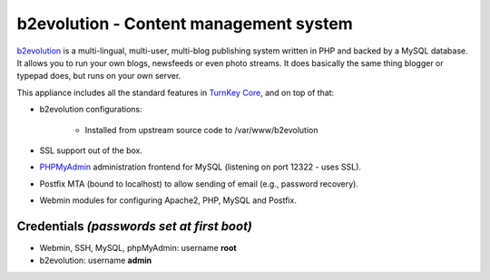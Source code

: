b2evolution - Content management system
=======================================

`b2evolution`_ is a multi-lingual, multi-user, multi-blog publishing
system written in PHP and backed by a MySQL database. It allows you to
run your own blogs, newsfeeds or even photo streams.  It does basically
the same thing blogger or typepad does, but runs on your own server.

This appliance includes all the standard features in `TurnKey Core`_,
and on top of that:

- b2evolution configurations:
   
   - Installed from upstream source code to /var/www/b2evolution

- SSL support out of the box.
- `PHPMyAdmin`_ administration frontend for MySQL (listening on port
  12322 - uses SSL).
- Postfix MTA (bound to localhost) to allow sending of email (e.g.,
  password recovery).
- Webmin modules for configuring Apache2, PHP, MySQL and Postfix.

Credentials *(passwords set at first boot)*
-------------------------------------------

- Webmin, SSH, MySQL, phpMyAdmin: username **root**
- b2evolution: username **admin**


.. _b2evolution: http://b2evolution.net/
.. _TurnKey Core: http://www.turnkeylinux.org/core
.. _PHPMyAdmin: http://www.phpmyadmin.net
